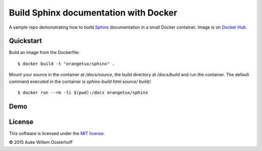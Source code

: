 Build Sphinx documentation with Docker
======================================

A sample repo demonstrating how to build Sphinx_ documentation in a small
Docker container. Image is on `Docker Hub`_.

Quickstart
-----------

Build an image from the Dockerfile::

    $ docker build -t "orangetux/sphinx" .

Mount your source in the container at `/docs/source`, the build directory at
`/docs/build` and run the container. The default command executed in the
container is `sphinx-build html source/ build/`::

    $ docker run --rm -ti $(pwd):/docs orangetux/sphinx

Demo
----

|asciicast|_

License
-------

This software is licensed under the `MIT license`_.

© 2015 Auke Willem Oosterhoff


.. _Sphinx: http://sphinx-doc.org/
.. _Docker Hub: https://hub.docker.com/r/orangetux/docker-sphinx/
.. _MIT license: LICENSE

.. |asciicast| image:: https://asciinema.org/a/26498.png
.. _asciicast: https://asciinema.org/a/26498
